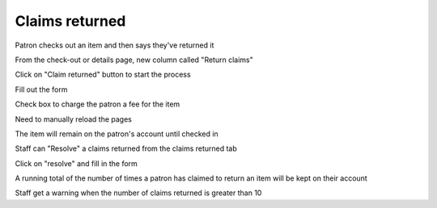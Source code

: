 Claims returned
===============

Patron checks out an item and then says they've returned it

.. bruce frosty - Angel has fallen

From the check-out or details page, new column called "Return claims"

.. Show the column

Click on "Claim returned" button to start the process

Fill out the form

Check box to charge the patron a fee for the item

Need to manually reload the pages

The item will remain on the patron's account until checked in

Staff can "Resolve" a claims returned from the claims returned tab

Click on "resolve" and fill in the form

A running total of the number of times a patron has claimed to return an item will be kept on their account

Staff get a warning when the number of claims returned is greater than 10

.. Question - can a CR item be marked as lost -

.. Question - pay fines for guarantees on staff too.

